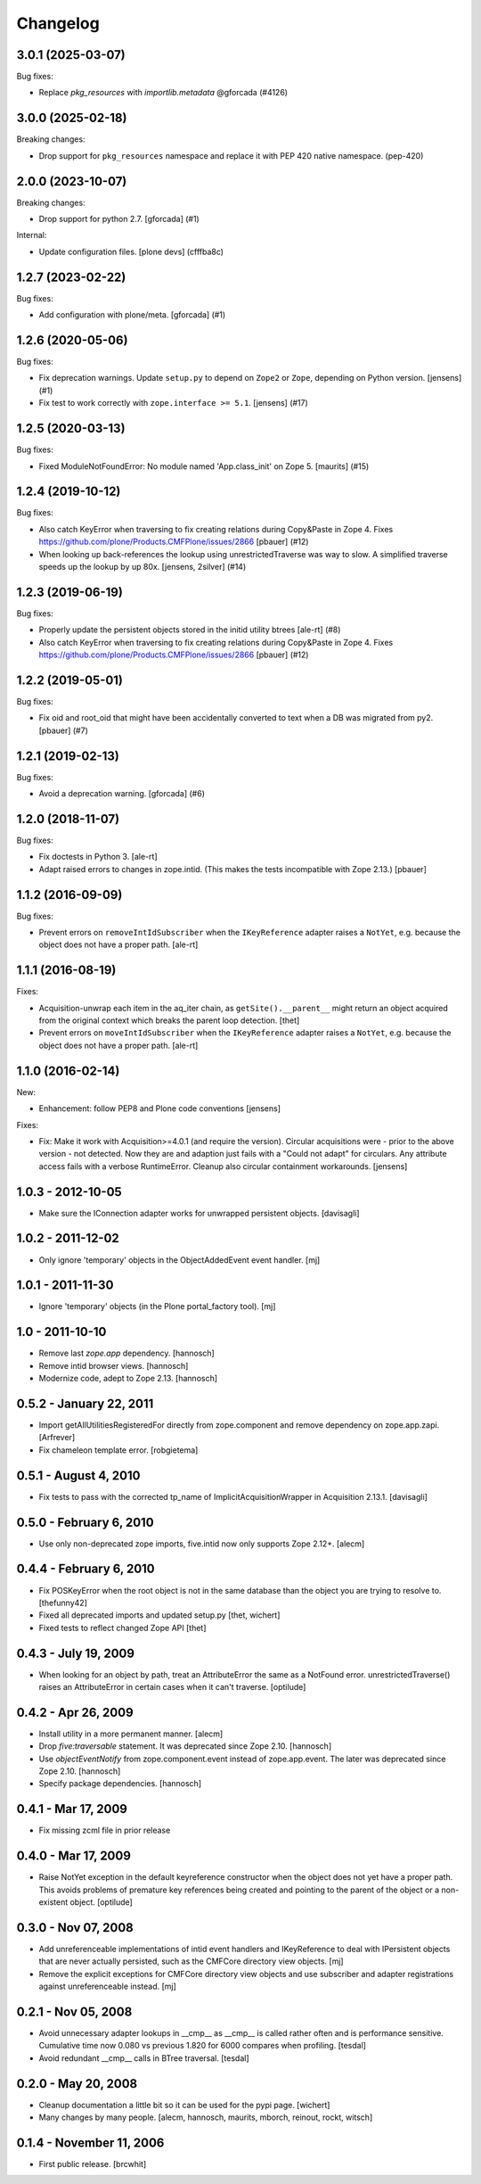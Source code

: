 Changelog
=========

.. You should *NOT* be adding new change log entries to this file.
   You should create a file in the news directory instead.
   For helpful instructions, please see:
   https://github.com/plone/plone.releaser/blob/master/ADD-A-NEWS-ITEM.rst

.. towncrier release notes start

3.0.1 (2025-03-07)
------------------

Bug fixes:


- Replace `pkg_resources` with `importlib.metadata` @gforcada (#4126)


3.0.0 (2025-02-18)
------------------

Breaking changes:


- Drop support for ``pkg_resources`` namespace and replace it with PEP 420 native namespace. (pep-420)


2.0.0 (2023-10-07)
------------------

Breaking changes:


- Drop support for python 2.7.
  [gforcada] (#1)


Internal:


- Update configuration files.
  [plone devs] (cfffba8c)


1.2.7 (2023-02-22)
------------------

Bug fixes:


- Add configuration with plone/meta.
  [gforcada] (#1)


1.2.6 (2020-05-06)
------------------

Bug fixes:


- Fix deprecation warnings.
  Update ``setup.py`` to depend on ``Zope2`` or ``Zope``, depending on Python version.
  [jensens] (#1)
- Fix test to work correctly with ``zope.interface >= 5.1``.
  [jensens] (#17)


1.2.5 (2020-03-13)
------------------

Bug fixes:


- Fixed ModuleNotFoundError: No module named 'App.class_init' on Zope 5.
  [maurits] (#15)


1.2.4 (2019-10-12)
------------------

Bug fixes:


- Also catch KeyError when traversing to fix creating relations during Copy&Paste in Zope 4.
  Fixes https://github.com/plone/Products.CMFPlone/issues/2866
  [pbauer] (#12)
- When looking up back-references the lookup using unrestrictedTraverse was way to slow.
  A simplified traverse speeds up the lookup by up 80x. [jensens, 2silver] (#14)


1.2.3 (2019-06-19)
------------------

Bug fixes:


- Properly update the persistent objects stored in the initid utility btrees [ale-rt] (#8)
- Also catch KeyError when traversing to fix creating relations during Copy&Paste in Zope 4.
  Fixes https://github.com/plone/Products.CMFPlone/issues/2866
  [pbauer] (#12)


1.2.2 (2019-05-01)
------------------

Bug fixes:


- Fix oid and root_oid that might have been accidentally converted to text when a DB was migrated from py2.
  [pbauer] (#7)


1.2.1 (2019-02-13)
------------------

Bug fixes:


- Avoid a deprecation warning. [gforcada] (#6)


1.2.0 (2018-11-07)
------------------

Bug fixes:

- Fix doctests in Python 3.
  [ale-rt]
- Adapt raised errors to changes in zope.intid.
  (This makes the tests incompatible with Zope 2.13.)
  [pbauer]


1.1.2 (2016-09-09)
------------------

Bug fixes:

- Prevent errors on ``removeIntIdSubscriber`` when the ``IKeyReference`` adapter
  raises a ``NotYet``, e.g. because the object does not have a proper path.
  [ale-rt]


1.1.1 (2016-08-19)
------------------

Fixes:

- Acquisition-unwrap each item in the aq_iter chain, as ``getSite().__parent__`` might return an object acquired from the original context which breaks the parent loop detection.
  [thet]

- Prevent errors on ``moveIntIdSubscriber`` when the ``IKeyReference`` adapter
  raises a ``NotYet``, e.g. because the object does not have a proper path.
  [ale-rt]


1.1.0 (2016-02-14)
------------------

New:

- Enhancement: follow PEP8 and Plone code conventions
  [jensens]

Fixes:

- Fix: Make it work with Acquisition>=4.0.1 (and require the version).
  Circular acquisitions were - prior to the above version - not
  detected.  Now they are and adaption just fails with a "Could not
  adapt" for circulars.  Any attribute access fails with a verbose
  RuntimeError.  Cleanup also circular containment workarounds.
  [jensens]

1.0.3 - 2012-10-05
------------------

- Make sure the IConnection adapter works for unwrapped persistent
  objects.
  [davisagli]

1.0.2 - 2011-12-02
------------------

- Only ignore 'temporary' objects in the ObjectAddedEvent event handler.
  [mj]

1.0.1 - 2011-11-30
------------------

- Ignore 'temporary' objects (in the Plone portal_factory tool).
  [mj]

1.0 - 2011-10-10
----------------

- Remove last `zope.app` dependency.
  [hannosch]

- Remove intid browser views.
  [hannosch]

- Modernize code, adept to Zope 2.13.
  [hannosch]

0.5.2 - January 22, 2011
------------------------

- Import getAllUtilitiesRegisteredFor directly from zope.component and
  remove dependency on zope.app.zapi.
  [Arfrever]

- Fix chameleon template error.
  [robgietema]

0.5.1 - August 4, 2010
----------------------

- Fix tests to pass with the corrected tp_name of ImplicitAcquisitionWrapper
  in Acquisition 2.13.1.
  [davisagli]

0.5.0 - February 6, 2010
------------------------

- Use only non-deprecated zope imports, five.intid now only supports
  Zope 2.12+.
  [alecm]

0.4.4 - February 6, 2010
------------------------

- Fix POSKeyError when the root object is not in the same database
  than the object you are trying to resolve to.
  [thefunny42]

- Fixed all deprecated imports and updated setup.py
  [thet, wichert]

- Fixed tests to reflect changed Zope API
  [thet]

0.4.3 - July 19, 2009
---------------------

- When looking for an object by path, treat an AttributeError the same as a
  NotFound error. unrestrictedTraverse() raises an AttributeError in certain
  cases when it can't traverse.
  [optilude]

0.4.2 - Apr 26, 2009
--------------------

- Install utility in a more permanent manner.
  [alecm]

- Drop `five:traversable` statement. It was deprecated since Zope 2.10.
  [hannosch]

- Use `objectEventNotify` from zope.component.event instead of zope.app.event.
  The later was deprecated since Zope 2.10.
  [hannosch]

- Specify package dependencies.
  [hannosch]

0.4.1 - Mar 17, 2009
--------------------

- Fix missing zcml file in prior release

0.4.0 - Mar 17, 2009
--------------------

- Raise NotYet exception in the default keyreference constructor when the
  object does not yet have a proper path. This avoids problems of premature
  key references being created and pointing to the parent of the object or
  a non-existent object.
  [optilude]

0.3.0 - Nov 07, 2008
--------------------

- Add unreferenceable implementations of intid event handlers and IKeyReference
  to deal with IPersistent objects that are never actually persisted, such as
  the CMFCore directory view objects.
  [mj]

- Remove the explicit exceptions for CMFCore directory view objects and use
  subscriber and adapter registrations against unreferenceable instead.
  [mj]

0.2.1 - Nov 05, 2008
--------------------

- Avoid unnecessary adapter lookups in __cmp__ as __cmp__
  is called rather often and is performance sensitive.
  Cumulative time now 0.080 vs previous 1.820 for 6000 compares
  when profiling.
  [tesdal]

- Avoid redundant __cmp__ calls in BTree traversal.
  [tesdal]

0.2.0 - May 20, 2008
--------------------

- Cleanup documentation a little bit so it can be used for the pypi page.
  [wichert]

- Many changes by many people.
  [alecm, hannosch, maurits, mborch, reinout, rockt, witsch]


0.1.4 - November 11, 2006
-------------------------

- First public release.
  [brcwhit]
